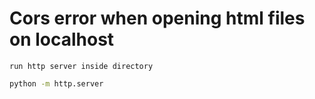 * Cors error when opening html files on localhost
: run http server inside directory 
#+begin_src bash
  python -m http.server
#+end_src

